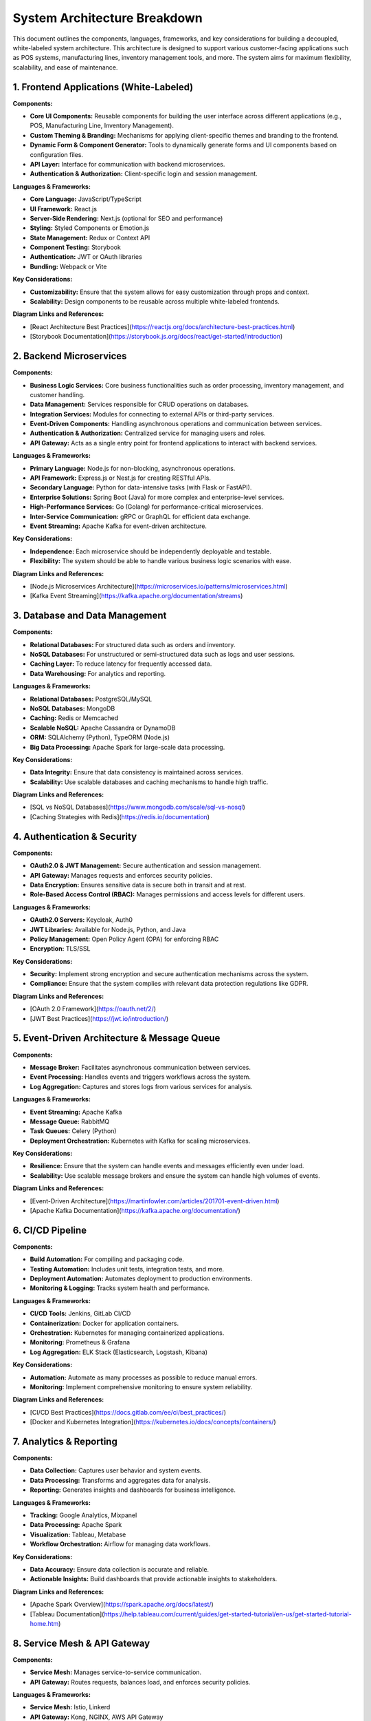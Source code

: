 ==============================
System Architecture Breakdown
==============================

This document outlines the components, languages, frameworks, and key considerations for building a decoupled, white-labeled system architecture. This architecture is designed to support various customer-facing applications such as POS systems, manufacturing lines, inventory management tools, and more. The system aims for maximum flexibility, scalability, and ease of maintenance.

------------------------------------------------------------
1. Frontend Applications (White-Labeled)
------------------------------------------------------------

**Components:**

- **Core UI Components:** Reusable components for building the user interface across different applications (e.g., POS, Manufacturing Line, Inventory Management).
- **Custom Theming & Branding:** Mechanisms for applying client-specific themes and branding to the frontend.
- **Dynamic Form & Component Generator:** Tools to dynamically generate forms and UI components based on configuration files.
- **API Layer:** Interface for communication with backend microservices.
- **Authentication & Authorization:** Client-specific login and session management.

**Languages & Frameworks:**

- **Core Language:** JavaScript/TypeScript
- **UI Framework:** React.js
- **Server-Side Rendering:** Next.js (optional for SEO and performance)
- **Styling:** Styled Components or Emotion.js
- **State Management:** Redux or Context API
- **Component Testing:** Storybook
- **Authentication:** JWT or OAuth libraries
- **Bundling:** Webpack or Vite

**Key Considerations:**

- **Customizability:** Ensure that the system allows for easy customization through props and context.
- **Scalability:** Design components to be reusable across multiple white-labeled frontends.

**Diagram Links and References:**

- [React Architecture Best Practices](https://reactjs.org/docs/architecture-best-practices.html)
- [Storybook Documentation](https://storybook.js.org/docs/react/get-started/introduction)

------------------------------------------------------------
2. Backend Microservices
------------------------------------------------------------

**Components:**

- **Business Logic Services:** Core business functionalities such as order processing, inventory management, and customer handling.
- **Data Management:** Services responsible for CRUD operations on databases.
- **Integration Services:** Modules for connecting to external APIs or third-party services.
- **Event-Driven Components:** Handling asynchronous operations and communication between services.
- **Authentication & Authorization:** Centralized service for managing users and roles.
- **API Gateway:** Acts as a single entry point for frontend applications to interact with backend services.

**Languages & Frameworks:**

- **Primary Language:** Node.js for non-blocking, asynchronous operations.
- **API Framework:** Express.js or Nest.js for creating RESTful APIs.
- **Secondary Language:** Python for data-intensive tasks (with Flask or FastAPI).
- **Enterprise Solutions:** Spring Boot (Java) for more complex and enterprise-level services.
- **High-Performance Services:** Go (Golang) for performance-critical microservices.
- **Inter-Service Communication:** gRPC or GraphQL for efficient data exchange.
- **Event Streaming:** Apache Kafka for event-driven architecture.

**Key Considerations:**

- **Independence:** Each microservice should be independently deployable and testable.
- **Flexibility:** The system should be able to handle various business logic scenarios with ease.

**Diagram Links and References:**

- [Node.js Microservices Architecture](https://microservices.io/patterns/microservices.html)
- [Kafka Event Streaming](https://kafka.apache.org/documentation/streams)

------------------------------------------------------------
3. Database and Data Management
------------------------------------------------------------

**Components:**

- **Relational Databases:** For structured data such as orders and inventory.
- **NoSQL Databases:** For unstructured or semi-structured data such as logs and user sessions.
- **Caching Layer:** To reduce latency for frequently accessed data.
- **Data Warehousing:** For analytics and reporting.

**Languages & Frameworks:**

- **Relational Databases:** PostgreSQL/MySQL
- **NoSQL Databases:** MongoDB
- **Caching:** Redis or Memcached
- **Scalable NoSQL:** Apache Cassandra or DynamoDB
- **ORM:** SQLAlchemy (Python), TypeORM (Node.js)
- **Big Data Processing:** Apache Spark for large-scale data processing.

**Key Considerations:**

- **Data Integrity:** Ensure that data consistency is maintained across services.
- **Scalability:** Use scalable databases and caching mechanisms to handle high traffic.

**Diagram Links and References:**

- [SQL vs NoSQL Databases](https://www.mongodb.com/scale/sql-vs-nosql)
- [Caching Strategies with Redis](https://redis.io/documentation)

------------------------------------------------------------
4. Authentication & Security
------------------------------------------------------------

**Components:**

- **OAuth2.0 & JWT Management:** Secure authentication and session management.
- **API Gateway:** Manages requests and enforces security policies.
- **Data Encryption:** Ensures sensitive data is secure both in transit and at rest.
- **Role-Based Access Control (RBAC):** Manages permissions and access levels for different users.

**Languages & Frameworks:**

- **OAuth2.0 Servers:** Keycloak, Auth0
- **JWT Libraries:** Available for Node.js, Python, and Java
- **Policy Management:** Open Policy Agent (OPA) for enforcing RBAC
- **Encryption:** TLS/SSL

**Key Considerations:**

- **Security:** Implement strong encryption and secure authentication mechanisms across the system.
- **Compliance:** Ensure that the system complies with relevant data protection regulations like GDPR.

**Diagram Links and References:**

- [OAuth 2.0 Framework](https://oauth.net/2/)
- [JWT Best Practices](https://jwt.io/introduction/)

------------------------------------------------------------
5. Event-Driven Architecture & Message Queue
------------------------------------------------------------

**Components:**

- **Message Broker:** Facilitates asynchronous communication between services.
- **Event Processing:** Handles events and triggers workflows across the system.
- **Log Aggregation:** Captures and stores logs from various services for analysis.

**Languages & Frameworks:**

- **Event Streaming:** Apache Kafka
- **Message Queue:** RabbitMQ
- **Task Queues:** Celery (Python)
- **Deployment Orchestration:** Kubernetes with Kafka for scaling microservices.

**Key Considerations:**

- **Resilience:** Ensure that the system can handle events and messages efficiently even under load.
- **Scalability:** Use scalable message brokers and ensure the system can handle high volumes of events.

**Diagram Links and References:**

- [Event-Driven Architecture](https://martinfowler.com/articles/201701-event-driven.html)
- [Apache Kafka Documentation](https://kafka.apache.org/documentation/)

------------------------------------------------------------
6. CI/CD Pipeline
------------------------------------------------------------

**Components:**

- **Build Automation:** For compiling and packaging code.
- **Testing Automation:** Includes unit tests, integration tests, and more.
- **Deployment Automation:** Automates deployment to production environments.
- **Monitoring & Logging:** Tracks system health and performance.

**Languages & Frameworks:**

- **CI/CD Tools:** Jenkins, GitLab CI/CD
- **Containerization:** Docker for application containers.
- **Orchestration:** Kubernetes for managing containerized applications.
- **Monitoring:** Prometheus & Grafana
- **Log Aggregation:** ELK Stack (Elasticsearch, Logstash, Kibana)

**Key Considerations:**

- **Automation:** Automate as many processes as possible to reduce manual errors.
- **Monitoring:** Implement comprehensive monitoring to ensure system reliability.

**Diagram Links and References:**

- [CI/CD Best Practices](https://docs.gitlab.com/ee/ci/best_practices/)
- [Docker and Kubernetes Integration](https://kubernetes.io/docs/concepts/containers/)

------------------------------------------------------------
7. Analytics & Reporting
------------------------------------------------------------

**Components:**

- **Data Collection:** Captures user behavior and system events.
- **Data Processing:** Transforms and aggregates data for analysis.
- **Reporting:** Generates insights and dashboards for business intelligence.

**Languages & Frameworks:**

- **Tracking:** Google Analytics, Mixpanel
- **Data Processing:** Apache Spark
- **Visualization:** Tableau, Metabase
- **Workflow Orchestration:** Airflow for managing data workflows.

**Key Considerations:**

- **Data Accuracy:** Ensure data collection is accurate and reliable.
- **Actionable Insights:** Build dashboards that provide actionable insights to stakeholders.

**Diagram Links and References:**

- [Apache Spark Overview](https://spark.apache.org/docs/latest/)
- [Tableau Documentation](https://help.tableau.com/current/guides/get-started-tutorial/en-us/get-started-tutorial-home.htm)

------------------------------------------------------------
8. Service Mesh & API Gateway
------------------------------------------------------------

**Components:**

- **Service Mesh:** Manages service-to-service communication.
- **API Gateway:** Routes requests, balances load, and enforces security policies.

**Languages & Frameworks:**

- **Service Mesh:** Istio, Linkerd
- **API Gateway:** Kong, NGINX, AWS API Gateway

**Key Considerations:**

- **Communication Efficiency:** Ensure efficient communication between services.
- **Security:** Enforce security policies through the API gateway.

**Diagram Links and References:**

- [Service Mesh Overview](https://istio.io/latest/docs/concepts/what-is-istio/)
- [API Gateway Patterns](https://microservices.io/patterns/apigateway.html)

------------------------------------------------------------
9. Integration with the "Only" Product
------------------------------------------------------------

**Overview:**

The "Only" product serves as the core engine that drives the overall system architecture. Each component, from frontend applications to backend microservices, integrates seamlessly with the "Only" product, ensuring that the entire system functions as a cohesive unit.

**Integration Points:**

- **Core Engine:** The "Only" product provides the base logic that each white-labeled application builds upon.
- **Backend Microservices:** The microservices are inspired by the "Only" product's architecture, with customization layers added as per client requirements.
- **Frontend Customization:** The frontend system is designed to allow on-the-fly customization while staying aligned with the core principles of the "Only" product.
- **Scalability:** The entire system is designed to scale based on the capabilities of the "Only" product, ensuring that it can handle increased load and new feature requirements.

**Key Considerations:**

- **Consistency:** Maintain consistency between the core "Only" product and the customized versions.
- **Upgrade Path:** Ensure that upgrades to the "Only" product can be easily propagated to all white-labeled versions.

**Diagram Links and References:**

- [White Labeling Best Practices](https://www.whitelabel.com/white-label-best-practices/)

------------------------------------------------------------
Conclusion
------------------------------------------------------------

This document provides a detailed breakdown of the system architecture, including components, languages, frameworks, and integration with the "Only" product. It aims to guide the development process by ensuring that each component is carefully considered and implemented in a way that supports the overall goals of decoupling, scalability, and flexibility.
